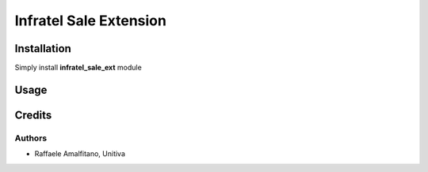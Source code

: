 ====================================
Infratel Sale Extension
====================================

Installation
==============
Simply install **infratel_sale_ext** module

Usage
======

Credits
=========

Authors
~~~~~~~

* Raffaele Amalfitano, Unitiva